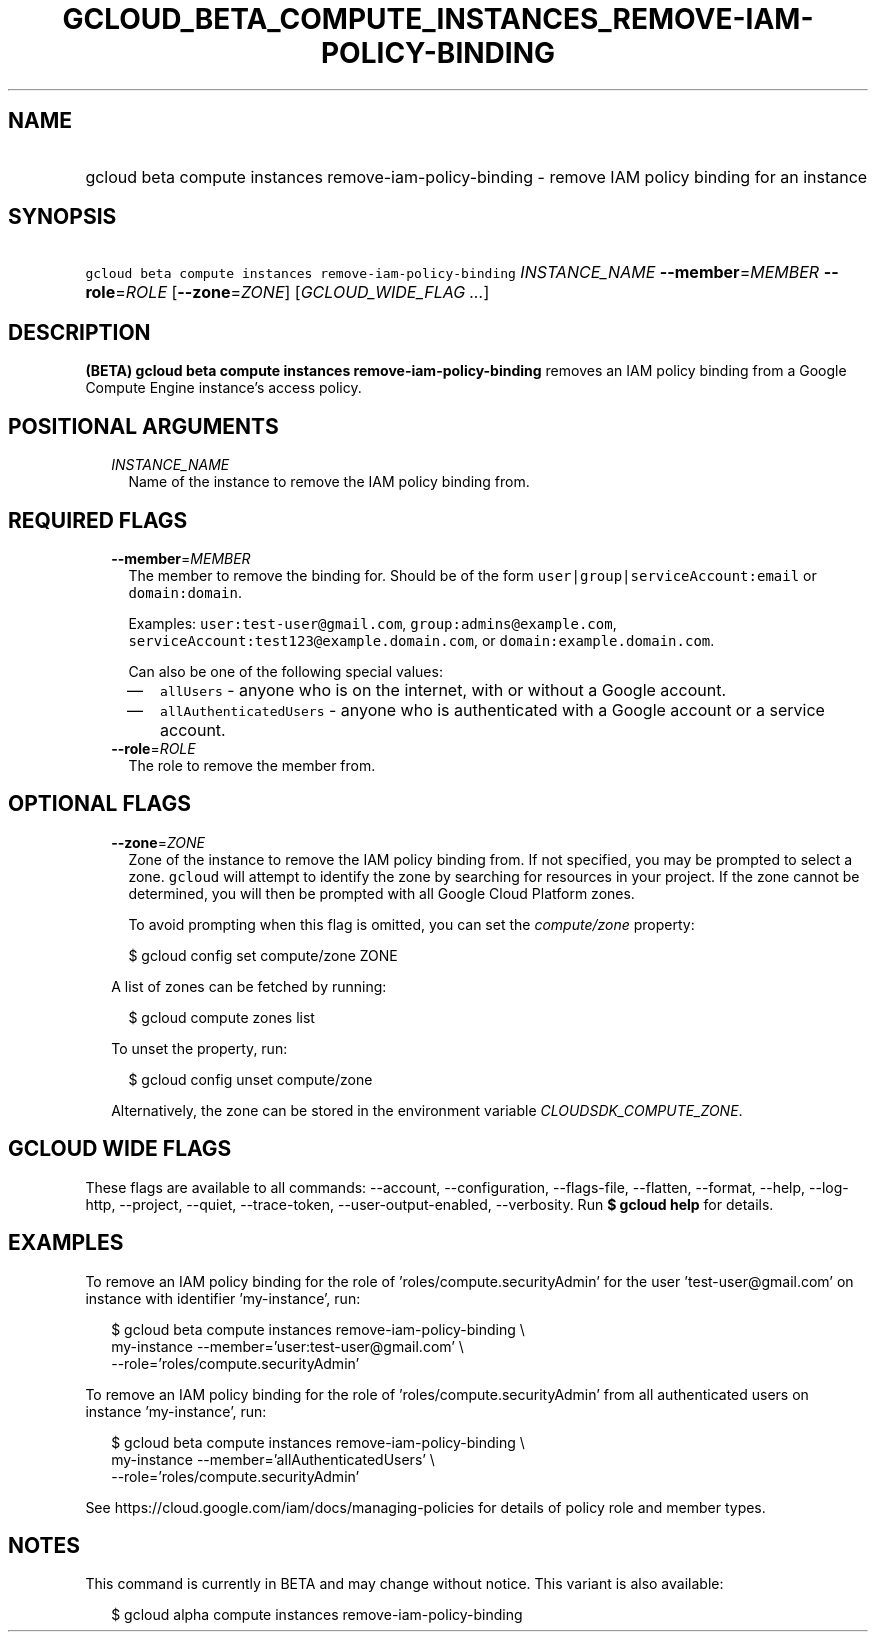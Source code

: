 
.TH "GCLOUD_BETA_COMPUTE_INSTANCES_REMOVE\-IAM\-POLICY\-BINDING" 1



.SH "NAME"
.HP
gcloud beta compute instances remove\-iam\-policy\-binding \- remove IAM policy binding for an instance



.SH "SYNOPSIS"
.HP
\f5gcloud beta compute instances remove\-iam\-policy\-binding\fR \fIINSTANCE_NAME\fR \fB\-\-member\fR=\fIMEMBER\fR \fB\-\-role\fR=\fIROLE\fR [\fB\-\-zone\fR=\fIZONE\fR] [\fIGCLOUD_WIDE_FLAG\ ...\fR]



.SH "DESCRIPTION"

\fB(BETA)\fR \fBgcloud beta compute instances remove\-iam\-policy\-binding\fR
removes an IAM policy binding from a Google Compute Engine instance's access
policy.



.SH "POSITIONAL ARGUMENTS"

.RS 2m
.TP 2m
\fIINSTANCE_NAME\fR
Name of the instance to remove the IAM policy binding from.


.RE
.sp

.SH "REQUIRED FLAGS"

.RS 2m
.TP 2m
\fB\-\-member\fR=\fIMEMBER\fR
The member to remove the binding for. Should be of the form
\f5user|group|serviceAccount:email\fR or \f5domain:domain\fR.

Examples: \f5user:test\-user@gmail.com\fR, \f5group:admins@example.com\fR,
\f5serviceAccount:test123@example.domain.com\fR, or
\f5domain:example.domain.com\fR.

Can also be one of the following special values:
.RS 2m
.IP "\(em" 2m
\f5allUsers\fR \- anyone who is on the internet, with or without a Google
account.
.IP "\(em" 2m
\f5allAuthenticatedUsers\fR \- anyone who is authenticated with a Google account
or a service account.
.RE
.RE
.sp

.RS 2m
.TP 2m
\fB\-\-role\fR=\fIROLE\fR
The role to remove the member from.


.RE
.sp

.SH "OPTIONAL FLAGS"

.RS 2m
.TP 2m
\fB\-\-zone\fR=\fIZONE\fR
Zone of the instance to remove the IAM policy binding from. If not specified,
you may be prompted to select a zone. \f5gcloud\fR will attempt to identify the
zone by searching for resources in your project. If the zone cannot be
determined, you will then be prompted with all Google Cloud Platform zones.

To avoid prompting when this flag is omitted, you can set the
\f5\fIcompute/zone\fR\fR property:

.RS 2m
$ gcloud config set compute/zone ZONE
.RE

A list of zones can be fetched by running:

.RS 2m
$ gcloud compute zones list
.RE

To unset the property, run:

.RS 2m
$ gcloud config unset compute/zone
.RE

Alternatively, the zone can be stored in the environment variable
\f5\fICLOUDSDK_COMPUTE_ZONE\fR\fR.


.RE
.sp

.SH "GCLOUD WIDE FLAGS"

These flags are available to all commands: \-\-account, \-\-configuration,
\-\-flags\-file, \-\-flatten, \-\-format, \-\-help, \-\-log\-http, \-\-project,
\-\-quiet, \-\-trace\-token, \-\-user\-output\-enabled, \-\-verbosity. Run \fB$
gcloud help\fR for details.



.SH "EXAMPLES"

To remove an IAM policy binding for the role of 'roles/compute.securityAdmin'
for the user 'test\-user@gmail.com' on instance with identifier 'my\-instance',
run:

.RS 2m
$ gcloud beta compute instances remove\-iam\-policy\-binding \e
    my\-instance \-\-member='user:test\-user@gmail.com' \e
    \-\-role='roles/compute.securityAdmin'
.RE

To remove an IAM policy binding for the role of 'roles/compute.securityAdmin'
from all authenticated users on instance 'my\-instance', run:

.RS 2m
$ gcloud beta compute instances remove\-iam\-policy\-binding \e
    my\-instance \-\-member='allAuthenticatedUsers' \e
    \-\-role='roles/compute.securityAdmin'
.RE

See https://cloud.google.com/iam/docs/managing\-policies for details of policy
role and member types.



.SH "NOTES"

This command is currently in BETA and may change without notice. This variant is
also available:

.RS 2m
$ gcloud alpha compute instances remove\-iam\-policy\-binding
.RE

